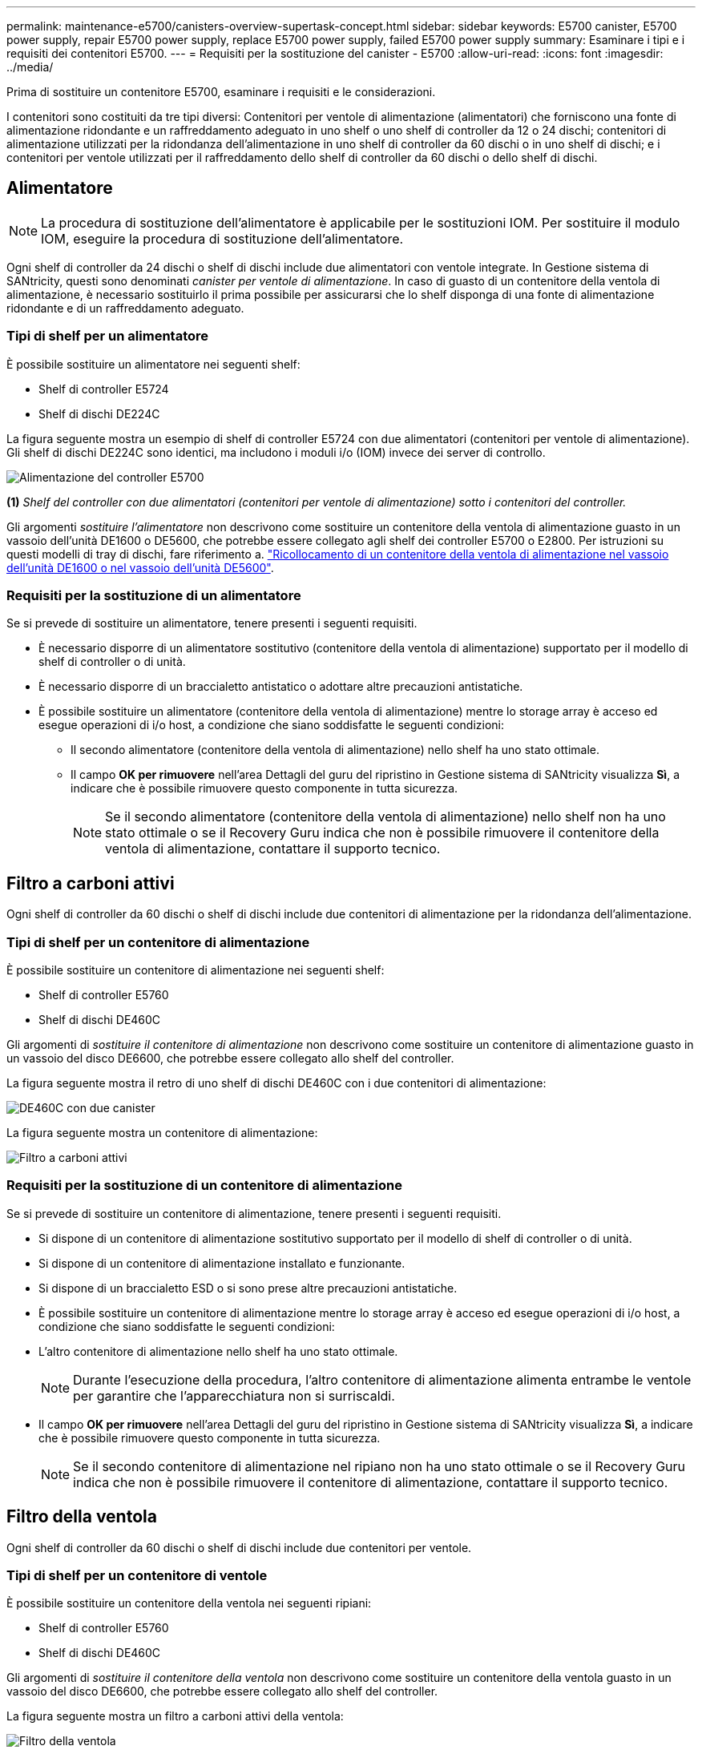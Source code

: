 ---
permalink: maintenance-e5700/canisters-overview-supertask-concept.html 
sidebar: sidebar 
keywords: E5700 canister, E5700 power supply, repair E5700 power supply, replace E5700 power supply, failed E5700 power supply 
summary: Esaminare i tipi e i requisiti dei contenitori E5700. 
---
= Requisiti per la sostituzione del canister - E5700
:allow-uri-read: 
:icons: font
:imagesdir: ../media/


[role="lead"]
Prima di sostituire un contenitore E5700, esaminare i requisiti e le considerazioni.

I contenitori sono costituiti da tre tipi diversi: Contenitori per ventole di alimentazione (alimentatori) che forniscono una fonte di alimentazione ridondante e un raffreddamento adeguato in uno shelf o uno shelf di controller da 12 o 24 dischi; contenitori di alimentazione utilizzati per la ridondanza dell'alimentazione in uno shelf di controller da 60 dischi o in uno shelf di dischi; e i contenitori per ventole utilizzati per il raffreddamento dello shelf di controller da 60 dischi o dello shelf di dischi.



== Alimentatore


NOTE: La procedura di sostituzione dell'alimentatore è applicabile per le sostituzioni IOM. Per sostituire il modulo IOM, eseguire la procedura di sostituzione dell'alimentatore.

Ogni shelf di controller da 24 dischi o shelf di dischi include due alimentatori con ventole integrate. In Gestione sistema di SANtricity, questi sono denominati _canister per ventole di alimentazione_. In caso di guasto di un contenitore della ventola di alimentazione, è necessario sostituirlo il prima possibile per assicurarsi che lo shelf disponga di una fonte di alimentazione ridondante e di un raffreddamento adeguato.



=== Tipi di shelf per un alimentatore

È possibile sostituire un alimentatore nei seguenti shelf:

* Shelf di controller E5724
* Shelf di dischi DE224C


La figura seguente mostra un esempio di shelf di controller E5724 con due alimentatori (contenitori per ventole di alimentazione). Gli shelf di dischi DE224C sono identici, ma includono i moduli i/o (IOM) invece dei server di controllo.

image::../media/e5700_power_supply_callout.png[Alimentazione del controller E5700]

*(1)* _Shelf del controller con due alimentatori (contenitori per ventole di alimentazione) sotto i contenitori del controller._

Gli argomenti __sostituire l'alimentatore__ non descrivono come sostituire un contenitore della ventola di alimentazione guasto in un vassoio dell'unità DE1600 o DE5600, che potrebbe essere collegato agli shelf dei controller E5700 o E2800. Per istruzioni su questi modelli di tray di dischi, fare riferimento a. link:https://library.netapp.com/ecm/ecm_download_file/ECMP1140874["Ricollocamento di un contenitore della ventola di alimentazione nel vassoio dell'unità DE1600 o nel vassoio dell'unità DE5600"].



=== Requisiti per la sostituzione di un alimentatore

Se si prevede di sostituire un alimentatore, tenere presenti i seguenti requisiti.

* È necessario disporre di un alimentatore sostitutivo (contenitore della ventola di alimentazione) supportato per il modello di shelf di controller o di unità.
* È necessario disporre di un braccialetto antistatico o adottare altre precauzioni antistatiche.
* È possibile sostituire un alimentatore (contenitore della ventola di alimentazione) mentre lo storage array è acceso ed esegue operazioni di i/o host, a condizione che siano soddisfatte le seguenti condizioni:
+
** Il secondo alimentatore (contenitore della ventola di alimentazione) nello shelf ha uno stato ottimale.
** Il campo *OK per rimuovere* nell'area Dettagli del guru del ripristino in Gestione sistema di SANtricity visualizza *Sì*, a indicare che è possibile rimuovere questo componente in tutta sicurezza.
+

NOTE: Se il secondo alimentatore (contenitore della ventola di alimentazione) nello shelf non ha uno stato ottimale o se il Recovery Guru indica che non è possibile rimuovere il contenitore della ventola di alimentazione, contattare il supporto tecnico.







== Filtro a carboni attivi

Ogni shelf di controller da 60 dischi o shelf di dischi include due contenitori di alimentazione per la ridondanza dell'alimentazione.



=== Tipi di shelf per un contenitore di alimentazione

È possibile sostituire un contenitore di alimentazione nei seguenti shelf:

* Shelf di controller E5760
* Shelf di dischi DE460C


Gli argomenti di _sostituire il contenitore di alimentazione_ non descrivono come sostituire un contenitore di alimentazione guasto in un vassoio del disco DE6600, che potrebbe essere collegato allo shelf del controller.

La figura seguente mostra il retro di uno shelf di dischi DE460C con i due contenitori di alimentazione:

image::../media/28_dwg_de460c_rear_no_callouts_maint-e5700.gif[DE460C con due canister]

La figura seguente mostra un contenitore di alimentazione:

image::../media/28_dwg_e2860_de460c_psu_maint-e5700.gif[Filtro a carboni attivi]



=== Requisiti per la sostituzione di un contenitore di alimentazione

Se si prevede di sostituire un contenitore di alimentazione, tenere presenti i seguenti requisiti.

* Si dispone di un contenitore di alimentazione sostitutivo supportato per il modello di shelf di controller o di unità.
* Si dispone di un contenitore di alimentazione installato e funzionante.
* Si dispone di un braccialetto ESD o si sono prese altre precauzioni antistatiche.
* È possibile sostituire un contenitore di alimentazione mentre lo storage array è acceso ed esegue operazioni di i/o host, a condizione che siano soddisfatte le seguenti condizioni:
* L'altro contenitore di alimentazione nello shelf ha uno stato ottimale.
+

NOTE: Durante l'esecuzione della procedura, l'altro contenitore di alimentazione alimenta entrambe le ventole per garantire che l'apparecchiatura non si surriscaldi.

* Il campo *OK per rimuovere* nell'area Dettagli del guru del ripristino in Gestione sistema di SANtricity visualizza *Sì*, a indicare che è possibile rimuovere questo componente in tutta sicurezza.
+

NOTE: Se il secondo contenitore di alimentazione nel ripiano non ha uno stato ottimale o se il Recovery Guru indica che non è possibile rimuovere il contenitore di alimentazione, contattare il supporto tecnico.





== Filtro della ventola

Ogni shelf di controller da 60 dischi o shelf di dischi include due contenitori per ventole.



=== Tipi di shelf per un contenitore di ventole

È possibile sostituire un contenitore della ventola nei seguenti ripiani:

* Shelf di controller E5760
* Shelf di dischi DE460C


Gli argomenti di _sostituire il contenitore della ventola_ non descrivono come sostituire un contenitore della ventola guasto in un vassoio del disco DE6600, che potrebbe essere collegato allo shelf del controller.

La figura seguente mostra un filtro a carboni attivi della ventola:

image::../media/28_dwg_e2860_de460c_single_fan_canister_no_callouts_maint-e5700.gif[Filtro della ventola]

La figura seguente mostra il retro di uno shelf DE460C con due contenitori per ventole:

image::../media/28_dwg_de460c_rear_no_callouts_maint-e5700.gif[DE460C con due canister]


CAUTION: *Possibili danni all'apparecchiatura* -- se si sostituisce un contenitore della ventola con l'alimentazione accesa, è necessario completare la procedura di sostituzione entro 30 minuti per evitare il rischio di surriscaldamento dell'apparecchiatura.



=== Requisiti per la sostituzione di un filtro a carboni attivi della ventola

Se si prevede di sostituire un filtro a carboni attivi della ventola, tenere presenti i seguenti requisiti.

* Si dispone di una ventola sostitutiva (ventola) supportata per il proprio modello di shelf di controller o di unità.
* È presente un contenitore della ventola installato e in funzione.
* Si dispone di un braccialetto ESD o si sono prese altre precauzioni antistatiche.
* Se si esegue questa procedura con l'alimentazione accesa, è necessario completarla entro 30 minuti per evitare il surriscaldamento dell'apparecchiatura.
* È possibile sostituire un contenitore di ventole mentre lo storage array è acceso ed esegue operazioni di i/o host, a condizione che siano soddisfatte le seguenti condizioni:
+
** Il secondo contenitore della ventola nello shelf ha uno stato ottimale.
** Il campo *OK per rimuovere* nell'area Dettagli del guru del ripristino in Gestione sistema di SANtricity visualizza *Sì*, a indicare che è possibile rimuovere questo componente in tutta sicurezza.
+

NOTE: Se il secondo contenitore della ventola nello shelf non ha uno stato ottimale o se il Recovery Guru indica che non è possibile rimuovere il contenitore della ventola, contattare il supporto tecnico.




